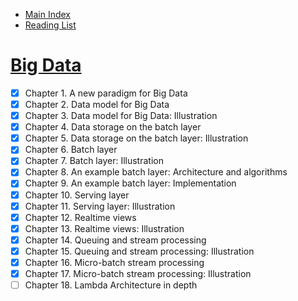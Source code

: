 + [[../index.org][Main Index]]
+ [[./index.org][Reading List]]

* [[http://search.safaribooksonline.com/book/databases/business-intelligence/9781617290343][Big Data]]
+ [X] Chapter 1. A new paradigm for Big Data
+ [X] Chapter 2. Data model for Big Data
+ [X] Chapter 3. Data model for Big Data: Illustration
+ [X] Chapter 4. Data storage on the batch layer
+ [X] Chapter 5. Data storage on the batch layer: Illustration
+ [X] Chapter 6. Batch layer
+ [X] Chapter 7. Batch layer: Illustration
+ [X] Chapter 8. An example batch layer: Architecture and algorithms
+ [X] Chapter 9. An example batch layer: Implementation
+ [X] Chapter 10. Serving layer
+ [X] Chapter 11. Serving layer: Illustration
+ [X] Chapter 12. Realtime views
+ [X] Chapter 13. Realtime views: Illustration
+ [X] Chapter 14. Queuing and stream processing
+ [X] Chapter 15. Queuing and stream processing: Illustration
+ [X] Chapter 16. Micro-batch stream processing
+ [X] Chapter 17. Micro-batch stream processing: Illustration
+ [ ] Chapter 18. Lambda Architecture in depth
